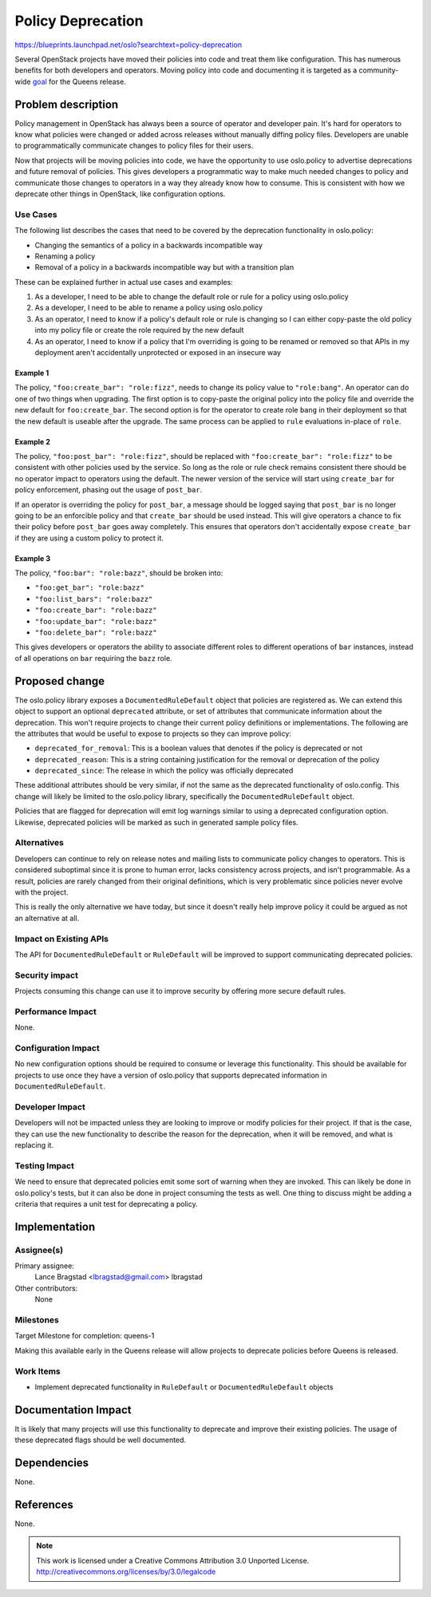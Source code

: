 ==================
Policy Deprecation
==================

https://blueprints.launchpad.net/oslo?searchtext=policy-deprecation

Several OpenStack projects have moved their policies into code and treat them
like configuration. This has numerous benefits for both developers and
operators. Moving policy into code and documenting it is targeted as a
community-wide `goal
<https://governance.openstack.org/tc/goals/queens/policy-in-code.html>`_ for
the Queens release.

Problem description
===================

Policy management in OpenStack has always been a source of operator and
developer pain. It's hard for operators to know what policies were changed or
added across releases without manually diffing policy files. Developers are
unable to programmatically communicate changes to policy files for their users.

Now that projects will be moving policies into code, we have the opportunity to
use oslo.policy to advertise deprecations and future removal of policies. This
gives developers a programmatic way to make much needed changes to policy and
communicate those changes to operators in a way they already know how to
consume. This is consistent with how we deprecate other things in OpenStack,
like configuration options.

Use Cases
---------

The following list describes the cases that need to be covered by the
deprecation functionality in oslo.policy:

* Changing the semantics of a policy in a backwards incompatible way
* Renaming a policy
* Removal of a policy in a backwards incompatible way but with a transition
  plan

These can be explained further in actual use cases and examples:

1. As a developer, I need to be able to change the default role or rule for a
   policy using oslo.policy

2. As a developer, I need to be able to rename a policy using oslo.policy

3. As an operator, I need to know if a policy's default role or rule is
   changing so I can either copy-paste the old policy into my policy file or
   create the role required by the new default

4. As an operator, I need to know if a policy that I'm overriding is going to
   be renamed or removed so that APIs in my deployment aren't accidentally
   unprotected or exposed in an insecure way

Example 1
^^^^^^^^^

The policy, ``"foo:create_bar": "role:fizz"``, needs to change its policy value
to ``"role:bang"``. An operator can do one of two things when upgrading. The
first option is to copy-paste the original policy into the policy file and
override the new default for ``foo:create_bar``. The second option is for the
operator to create role ``bang`` in their deployment so that the new default is
useable after the upgrade. The same process can be applied to ``rule``
evaluations in-place of ``role``.

Example 2
^^^^^^^^^

The policy, ``"foo:post_bar": "role:fizz"``, should be replaced with
``"foo:create_bar": "role:fizz"`` to be consistent with other policies used by
the service. So long as the role or rule check remains consistent there should
be no operator impact to operators using the default. The newer version of the
service will start using ``create_bar`` for policy enforcement, phasing out the
usage of ``post_bar``.

If an operator is overriding the policy for ``post_bar``, a message should be
logged saying that ``post_bar`` is no longer going to be an enforcible policy
and that ``create_bar`` should be used instead. This will give operators a
chance to fix their policy before ``post_bar`` goes away completely. This
ensures that operators don't accidentally expose ``create_bar`` if they are
using a custom policy to protect it.

Example 3
^^^^^^^^^

The policy, ``"foo:bar": "role:bazz"``, should be broken into:

* ``"foo:get_bar": "role:bazz"``
* ``"foo:list_bars": "role:bazz"``
* ``"foo:create_bar": "role:bazz"``
* ``"foo:update_bar": "role:bazz"``
* ``"foo:delete_bar": "role:bazz"``

This gives developers or operators the ability to associate different roles to
different operations of ``bar`` instances, instead of all operations on ``bar``
requiring the ``bazz`` role.

Proposed change
===============

The oslo.policy library exposes a ``DocumentedRuleDefault`` object that
policies are registered as. We can extend this object to support an optional
``deprecated`` attribute, or set of attributes that communicate information
about the deprecation. This won't require projects to change their current
policy definitions or implementations. The following are the attributes that
would be useful to expose to projects so they can improve policy:

* ``deprecated_for_removal``: This is a boolean values that denotes if the
  policy is deprecated or not
* ``deprecated_reason``: This is a string containing justification for the
  removal or deprecation of the policy
* ``deprecated_since``: The release in which the policy was officially
  deprecated

These additional attributes should be very similar, if not the same as the
deprecated functionality of oslo.config. This change will likely be limited to
the oslo.policy library, specifically the ``DocumentedRuleDefault`` object.

Policies that are flagged for deprecation will emit log warnings similar to
using a deprecated configuration option. Likewise, deprecated policies will be
marked as such in generated sample policy files.

Alternatives
------------

Developers can continue to rely on release notes and mailing lists to
communicate policy changes to operators. This is considered suboptimal since it
is prone to human error, lacks consistency across projects, and isn't
programmable. As a result, policies are rarely changed from their original
definitions, which is very problematic since policies never evolve with the
project.

This is really the only alternative we have today, but since it doesn't really
help improve policy it could be argued as not an alternative at all.

Impact on Existing APIs
-----------------------

The API for ``DocumentedRuleDefault`` or ``RuleDefault`` will be improved to
support communicating deprecated policies.

Security impact
---------------

Projects consuming this change can use it to improve security by offering more
secure default rules.

Performance Impact
------------------

None.

Configuration Impact
--------------------

No new configuration options should be required to consume or leverage this
functionality. This should be available for projects to use once they have a
version of oslo.policy that supports deprecated information in
``DocumentedRuleDefault``.

Developer Impact
----------------

Developers will not be impacted unless they are looking to improve or modify
policies for their project. If that is the case, they can use the new
functionality to describe the reason for the deprecation, when it will be
removed, and what is replacing it.

Testing Impact
--------------

We need to ensure that deprecated policies emit some sort of warning when they
are invoked. This can likely be done in oslo.policy's tests, but it can also be
done in project consuming the tests as well. One thing to discuss might be
adding a criteria that requires a unit test for deprecating a policy.

Implementation
==============

Assignee(s)
-----------

Primary assignee:
  Lance Bragstad <lbragstad@gmail.com> lbragstad

Other contributors:
  None

Milestones
----------

Target Milestone for completion: queens-1

Making this available early in the Queens release will allow projects to
deprecate policies before Queens is released.

Work Items
----------

* Implement deprecated functionality in ``RuleDefault`` or
  ``DocumentedRuleDefault`` objects

Documentation Impact
====================

It is likely that many projects will use this functionality to deprecate and
improve their existing policies. The usage of these deprecated flags should be
well documented.

Dependencies
============

None.

References
==========

None.


.. note::

  This work is licensed under a Creative Commons Attribution 3.0
  Unported License.
  http://creativecommons.org/licenses/by/3.0/legalcode

